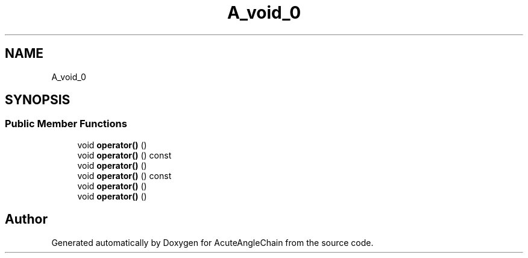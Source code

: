 .TH "A_void_0" 3 "Sun Jun 3 2018" "AcuteAngleChain" \" -*- nroff -*-
.ad l
.nh
.SH NAME
A_void_0
.SH SYNOPSIS
.br
.PP
.SS "Public Member Functions"

.in +1c
.ti -1c
.RI "void \fBoperator()\fP ()"
.br
.ti -1c
.RI "void \fBoperator()\fP () const"
.br
.ti -1c
.RI "void \fBoperator()\fP ()"
.br
.ti -1c
.RI "void \fBoperator()\fP () const"
.br
.ti -1c
.RI "void \fBoperator()\fP ()"
.br
.ti -1c
.RI "void \fBoperator()\fP ()"
.br
.in -1c

.SH "Author"
.PP 
Generated automatically by Doxygen for AcuteAngleChain from the source code\&.
